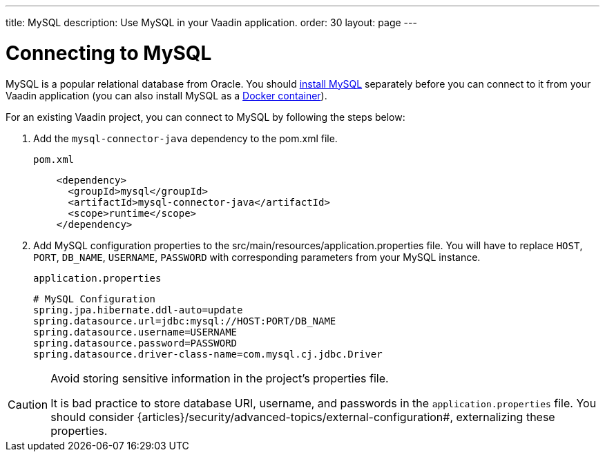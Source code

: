 ---
title: MySQL
description: Use MySQL in your Vaadin application.
order: 30
layout: page
---

= Connecting to MySQL

MySQL is a popular relational database from Oracle. You should https://dev.mysql.com/downloads/[install MySQL] separately before you can connect to it from your Vaadin application (you can also install MySQL as a https://hub.docker.com/_/mysql[Docker container]).

For an existing Vaadin project, you can connect to MySQL by following the steps below:

. Add the `mysql-connector-java` dependency to the [filename]#pom.xml# file.
+
.`pom.xml`
[source, xml]
----
    <dependency>
      <groupId>mysql</groupId>
      <artifactId>mysql-connector-java</artifactId>
      <scope>runtime</scope>
    </dependency>
----

. Add MySQL configuration properties to the [filename]#src/main/resources/application.properties# file.
You will have to replace `HOST`, `PORT`, `DB_NAME`, `USERNAME`, `PASSWORD` with corresponding parameters from your MySQL instance.
+
.`application.properties`
[source, properties]
----
# MySQL Configuration
spring.jpa.hibernate.ddl-auto=update
spring.datasource.url=jdbc:mysql://HOST:PORT/DB_NAME
spring.datasource.username=USERNAME
spring.datasource.password=PASSWORD
spring.datasource.driver-class-name=com.mysql.cj.jdbc.Driver
----

[CAUTION]
.Avoid storing sensitive information in the project's properties file.
====
It is bad practice to store database URI, username, and passwords in the `application.properties` file.
You should consider {articles}/security/advanced-topics/external-configuration#, externalizing these properties.
====
